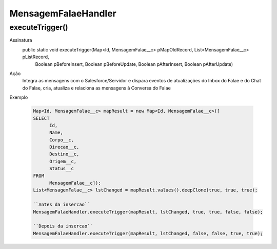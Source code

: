 ########################
MensagemFalaeHandler
########################

executeTrigger()
----------------
Assinatura
  public static void executeTrigger(Map<Id, MensagemFalae__c> pMapOldRecord, List<MensagemFalae__c> pListRecord, 
                                    Boolean pBeforeInsert, Boolean pBeforeUpdate, Boolean pAfterInsert, Boolean pAfterUpdate)
Ação
  Integra as mensagens com o Salesforce/Servidor e dispara eventos de atualizações do Inbox do Falae e do Chat do Falae, cria,
  atualiza e relaciona as mensagens à Conversa do Falae
Exemplo

   .. code-block:: apex

      Map<Id, MensagemFalae__c> mapResult = new Map<Id, MensagemFalae__c>([
      SELECT 
            Id, 
            Name, 
            Corpo__c, 
            Direcao__c, 
            Destino__c, 
            Origem__c, 
            Status__c 
      FROM 
            MensagemFalae__c]);
      List<MensagemFalae__c> lstChanged = mapResult.values().deepClone(true, true, true);
      
      ``Antes da insercao``
      MensagemFalaeHandler.executeTrigger(mapResult, lstChanged, true, true, false, false);
      
      ``Depois da insercao``
      MensagemFalaeHandler.executeTrigger(mapResult, lstChanged, false, false, true, true);
